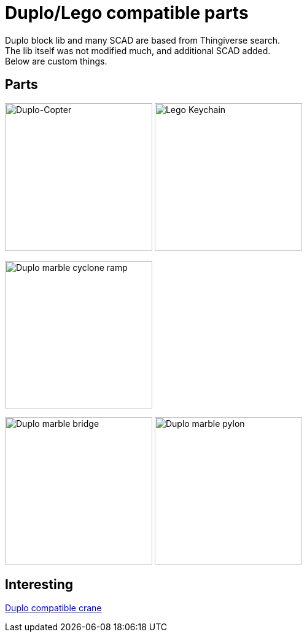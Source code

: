 = Duplo/Lego compatible parts

Duplo block lib and many SCAD are based from Thingiverse search. +
The lib itself was not modified much, and additional SCAD added. + 
Below are custom things.

== Parts

image:images/parts-duplo-608zz-1x1.png[Duplo-Copter, 240,240]
image:images/parts-duplo-keychain-logo.png[Lego Keychain, 240,240]

image:images/parts-duplo-cyclone-ramp.png[Duplo marble cyclone ramp, 240,240]

image:images/parts-duplo-marblerun-bridge-8.png[Duplo marble bridge, 240,240]
image:images/parts-duplo-marblerun-pylon-10.png[Duplo marble pylon, 240,240]

== Interesting

link:https://www.thingiverse.com/thing:2333547[Duplo compatible crane]